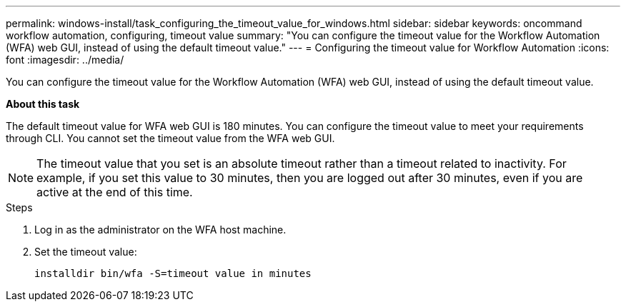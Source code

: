 ---
permalink: windows-install/task_configuring_the_timeout_value_for_windows.html
sidebar: sidebar
keywords: oncommand workflow automation, configuring, timeout value
summary: "You can configure the timeout value for the Workflow Automation (WFA) web GUI, instead of using the default timeout value."
---
= Configuring the timeout value for Workflow Automation
:icons: font
:imagesdir: ../media/

[.lead]
You can configure the timeout value for the Workflow Automation (WFA) web GUI, instead of using the default timeout value.

*About this task*

The default timeout value for WFA web GUI is 180 minutes. You can configure the timeout value to meet your requirements through CLI. You cannot set the timeout value from the WFA web GUI.

NOTE: The timeout value that you set is an absolute timeout rather than a timeout related to inactivity. For example, if you set this value to 30 minutes, then you are logged out after 30 minutes, even if you are active at the end of this time.

.Steps
. Log in as the administrator on the WFA host machine.
. Set the timeout value:
+
`installdir bin/wfa -S=timeout value in minutes`
